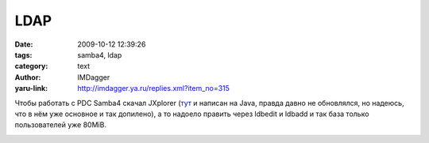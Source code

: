 LDAP
====
:date: 2009-10-12 12:39:26
:tags: samba4, ldap
:category: text
:author: IMDagger
:yaru-link: http://imdagger.ya.ru/replies.xml?item_no=315

Чтобы работать с PDC Samba4 скачал JXplorer
(`тут <http://jxplorer.org/>`__ и  написан на Java, правда давно не
обновлялся, но надеюсь, что в нём уже основное и так допилено), а то
надоело править через ldbedit и ldbadd и так база только пользователей
уже 80MiB.

.. class:: text-center

|JXplorer|

.. |JXplorer| image:: http://img-fotki.yandex.ru/get/3713/imdagger.3/0_164c9_16bac1b7_L
   :target: http://fotki.yandex.ru/users/imdagger/view/91337/
